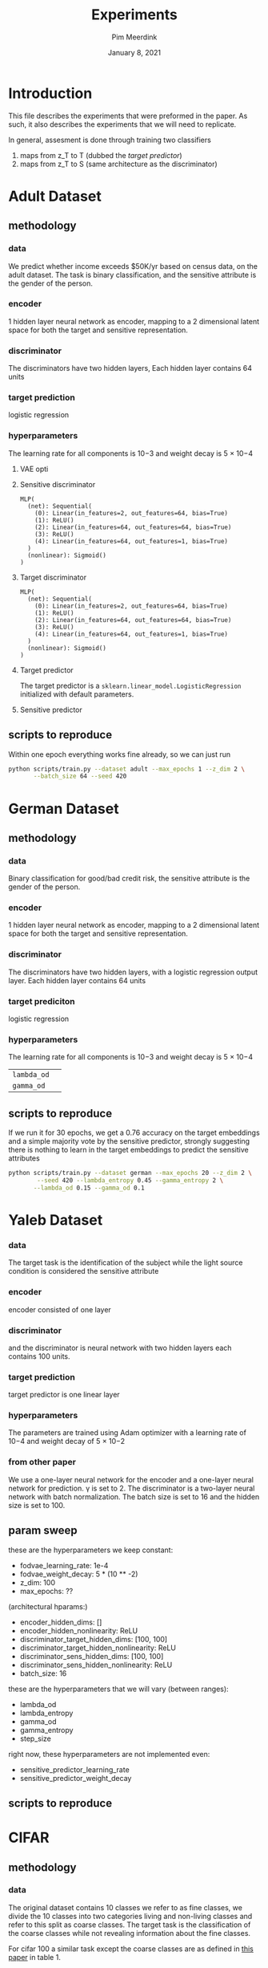  #+BIND: org-export-use-babel nil
#+TITLE: Experiments
#+AUTHOR: Pim Meerdink
#+EMAIL: <pimmeerdink@hotmail.com>
#+DATE: January 8, 2021
#+LATEX: \setlength\parindent{0pt}
#+LaTeX_HEADER: \usepackage{minted}
#+LATEX_HEADER: \usepackage[margin=0.8in]{geometry}
#+LATEX_HEADER_EXTRA:  \usepackage{mdframed}
#+LATEX_HEADER_EXTRA: \BeforeBeginEnvironment{minted}{\begin{mdframed}}
#+LATEX_HEADER_EXTRA: \AfterEndEnvironment{minted}{\end{mdframed}}
#+MACRO: NEWLINE @@latex:\\@@ @@html:<br>@@
#+PROPERTY: header-args :exports both :session experiments :cache :results value
#+OPTIONS: ^:nil
#+LATEX_COMPILER: pdflatex


* Introduction

This file describes the experiments that were preformed in the paper. As such,
it also describes the experiments that we will need to replicate.

In general, assesment is done through training two classifiers
1) maps from z_T to T (dubbed the /target predictor/)
1) maps from z_T to S (same architecture as the discriminator)
* Adult Dataset
** methodology
*** data
We predict whether income exceeds $50K/yr based on census data, on the adult
dataset. The task is binary classification, and the sensitive attribute is the
gender of the person.

*** encoder
1 hidden layer neural network as encoder, mapping to a 2 dimensional latent
space for both the target and sensitive representation.

*** discriminator
The discriminators have two hidden layers, Each hidden layer contains 64 units

*** target prediction
logistic regression
*** hyperparameters
The learning rate for all components is 10−3 and weight decay is 5 × 10−4
**** VAE opti
**** Sensitive discriminator
#+BEGIN_SRC text
MLP(
  (net): Sequential(
    (0): Linear(in_features=2, out_features=64, bias=True)
    (1): ReLU()
    (2): Linear(in_features=64, out_features=64, bias=True)
    (3): ReLU()
    (4): Linear(in_features=64, out_features=1, bias=True)
  )
  (nonlinear): Sigmoid()
)
#+END_SRC
**** Target discriminator
#+BEGIN_SRC text
MLP(
  (net): Sequential(
    (0): Linear(in_features=2, out_features=64, bias=True)
    (1): ReLU()
    (2): Linear(in_features=64, out_features=64, bias=True)
    (3): ReLU()
    (4): Linear(in_features=64, out_features=1, bias=True)
  )
  (nonlinear): Sigmoid()
)
#+END_SRC
**** Target predictor
The target predictor is a =sklearn.linear_model.LogisticRegression= initialized
with default parameters.
**** Sensitive predictor

** scripts to reproduce
Within one epoch everything works fine already, so we can just run
#+BEGIN_SRC sh
python scripts/train.py --dataset adult --max_epochs 1 --z_dim 2 \
       --batch_size 64 --seed 420
#+END_SRC


* German Dataset
** methodology
*** data
Binary classification for good/bad credit risk, the sensitive attribute is the
gender of the person.
*** encoder
1 hidden layer neural network as encoder, mapping to a 2 dimensional latent
space for both the target and sensitive representation.

*** discriminator

The discriminators have two hidden layers, with a logistic regression output
layer. Each hidden layer contains 64 units

*** target prediciton
logistic regression
*** hyperparameters

The learning rate for all components is 10−3 and weight decay is 5 × 10−4
| =lambda_od= |   |
| =gamma_od=  |   |
** scripts to reproduce
If we run it for 30 epochs, we get a 0.76 accuracy on the target embeddings and
a simple majority vote by the sensitive predictor, strongly suggesting there is
nothing to learn in the target embeddings to predict the sensitive attributes
#+BEGIN_SRC sh
python scripts/train.py --dataset german --max_epochs 20 --z_dim 2 \
        --seed 420 --lambda_entropy 0.45 --gamma_entropy 2 \
       --lambda_od 0.15 --gamma_od 0.1
#+END_SRC
* Yaleb Dataset
*** data
The target task is the identification of the subject while the light source
condition is considered the sensitive attribute
*** encoder
 encoder consisted of one layer
*** discriminator
 and the discriminator is neural network
with two hidden layers each contains 100 units.
*** target prediction
target predictor is one linear layer
*** hyperparameters
 The parameters are trained using Adam optimizer with a
learning rate of 10−4 and weight decay of 5 × 10−2

*** from other paper
We use a one-layer neural network for the encoder and a one-layer neural network for prediction. γ is
set to 2. The discriminator is a two-layer neural network with batch normalization. The batch size is
set to 16 and the hidden size is set to 100.

** param sweep

these are the hyperparameters we keep constant:
- fodvae_learning_rate: 1e-4
- fodvae_weight_decay: 5 * (10 ** -2)
- z_dim: 100
- max_epochs: ??
(architectural hparams:)
# - encoder_input_dim: 32256
# - discriminator_target_output_dim: 38
# - discriminator_sens_output_dim: 5
- encoder_hidden_dims: []
- encoder_hidden_nonlinearity: ReLU
- discriminator_target_hidden_dims: [100, 100]
- discriminator_target_hidden_nonlinearity: ReLU
- discriminator_sens_hidden_dims: [100, 100]
- discriminator_sens_hidden_nonlinearity: ReLU
- batch_size: 16

these are the hyperparameters that we will vary (between ranges):
- lambda_od
- lambda_entropy
- gamma_od
- gamma_entropy
- step_size

right now, these hyperparameters are not implemented even:
- sensitive_predictor_learning_rate
- sensitive_predictor_weight_decay

** scripts to reproduce
* CIFAR
** methodology
*** data
The original dataset contains 10 classes we refer to as fine classes, we divide
the 10 classes into two categories living and non-living classes and refer to
this split as coarse classes.  The target task is the classification of the
coarse classes while not revealing information about the fine classes.

For cifar 100 a similar task except the coarse classes are as defined in
[[https://arxiv.org/pdf/1904.05514.pdf][this paper]] in table 1.
*** encoder
ResNet-18 [7] architecture for training the encoder
*** discriminator
a neural network with two hidden layers (256 and 128 neurons).
*** target predictor
a neural network with two hidden layers (256 and 128 neurons).
*** hyperparameters
For the encoder, we set the learning rate to 10−4 and weight decay to 10−2. For the
target and discriminator networks, the learning rate and weight decay were set
to 10−2 and 10−3
,respectively.
** scripts to reproduce
